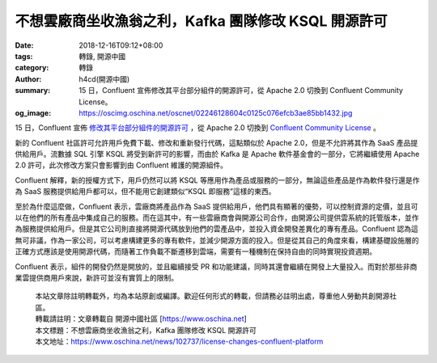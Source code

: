 不想雲廠商坐收漁翁之利，Kafka 團隊修改 KSQL 開源許可
####################################################

:date: 2018-12-16T09:12+08:00
:tags: 轉錄, 開源中國
:category: 轉錄
:author: h4cd(開源中國)
:summary: 15 日，Confluent 宣佈修改其平台部分組件的開源許可，從 Apache 2.0 切換到 Confluent Community License。
:og_image: https://oscimg.oschina.net/oscnet/02246128604c0125c076efcb3ae85bb1432.jpg

15 日，Confluent 宣佈 `修改其平台部分組件的開源許可`_ ，從 Apache 2.0 切換到 `Confluent Community License`_ 。

.. image:: https://oscimg.oschina.net/oscnet/02246128604c0125c076efcb3ae85bb1432.jpg
   :alt: 不想雲廠商坐收漁翁之利，Kafka 團隊修改 KSQL 開源許可
   :align: center

新的 Confluent 社區許可允許用戶免費下載、修改和重新發行代碼，這點類似於 Apache 2.0，但是不允許將其作為 SaaS 產品提供給用戶。流數據 SQL 引擎 KSQL 將受到新許可的影響，而由於 Kafka 是 Apache 軟件基金會的一部分，它將繼續使用 Apache 2.0 許可，此次修改方案只會影響到由 Confluent 維護的開源組件。

.. image:: https://oscimg.oschina.net/oscnet/f6060fec68a2b76ff563c99eee49a75d400.jpg
   :alt: 不想雲廠商坐收漁翁之利，Kafka 團隊修改 KSQL 開源許可
   :align: center

Confluent 解釋，新的授權方式下，用戶仍然可以將 KSQL 等應用作為產品或服務的一部分，無論這些產品是作為軟件發行還是作為 SaaS 服務提供給用戶都可以，但不能用它創建類似“KSQL 即服務”這樣的東西。

至於為什麼這麼做，Confluent 表示，雲廠商將產品作為 SaaS 提供給用戶，他們具有顯著的優勢，可以控制資源的定價，並且可以在他們的所有產品中集成自己的服務。而在這其中，有一些雲廠商會與開源公司合作，由開源公司提供雲系統的託管版本，並作為服務提供給用戶。但是其它公司則直接將開源代碼放到他們的雲產品中，並投入資金開發差異化的專有產品。Confluent 認為這無可非議，作為一家公司，可以考慮構建更多的專有軟件，並減少開源方面的投入。但是從其自己的角度來看，構建基礎設施層的正確方式應該是使用開源代碼，而隨著工作負載不斷遷移到雲端，需要有一種機制在保持自由的同時實現投資週期。

Confluent 表示，組件的開發仍然是開放的，並且繼續接受 PR 和功能建議，同時其還會繼續在開發上大量投入。而對於那些非商業雲提供商用戶來說，新許可並沒有實質上的限制。

.. highlights::

  | 本站文章除註明轉載外，均為本站原創或編譯。歡迎任何形式的轉載，但請務必註明出處，尊重他人勞動共創開源社區。
  | 轉載請註明：文章轉載自 開源中國社區 [https://www.oschina.net]
  | 本文標題：不想雲廠商坐收漁翁之利，Kafka 團隊修改 KSQL 開源許可
  | 本文地址：https://www.oschina.net/news/102737/license-changes-confluent-platform

.. _修改其平台部分組件的開源許可: https://www.confluent.io/blog/license-changes-confluent-platform
.. _Confluent Community License: https://www.confluent.io/confluent-community-license
